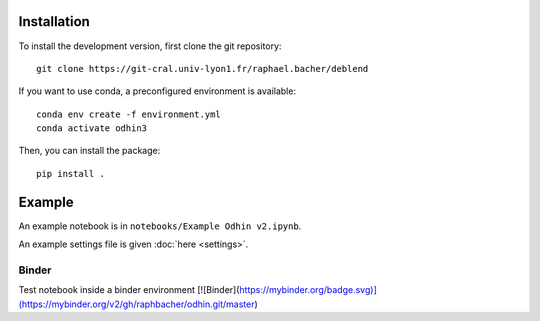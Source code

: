 Installation
============

To install the development version, first clone the git repository::

    git clone https://git-cral.univ-lyon1.fr/raphael.bacher/deblend

If you want to use conda, a preconfigured environment is available::

    conda env create -f environment.yml
    conda activate odhin3

Then, you can install the package::

    pip install .

Example
=======

An example notebook is in ``notebooks/Example Odhin v2.ipynb``.

An example settings file is given :doc:`here <settings>`.

Binder
------

Test notebook inside a binder environment
[![Binder](https://mybinder.org/badge.svg)](https://mybinder.org/v2/gh/raphbacher/odhin.git/master)
